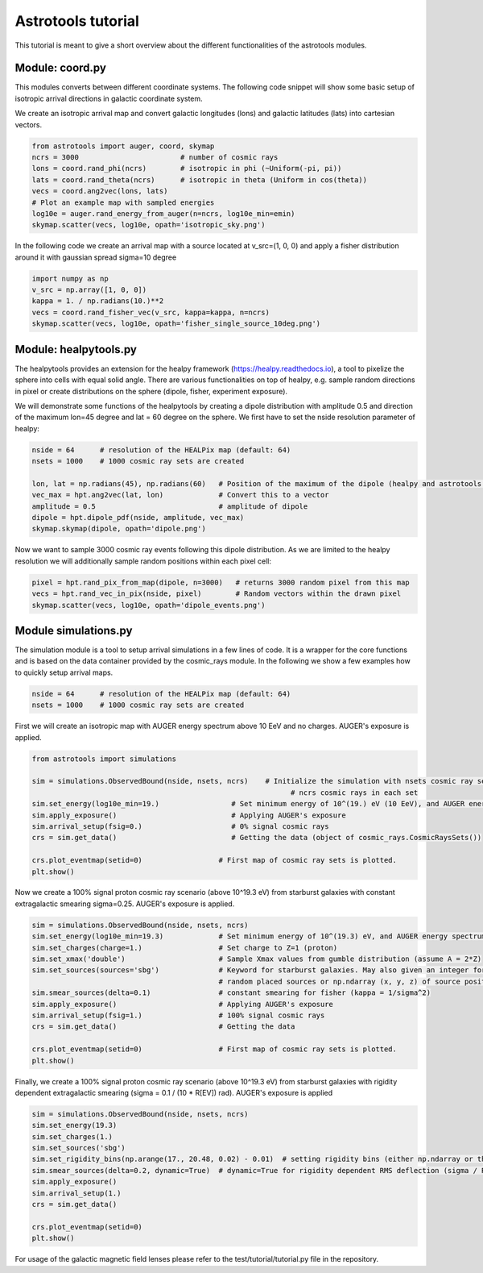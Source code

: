 ===================
Astrotools tutorial
===================

This tutorial is meant to give a short overview about the different functionalities
of the astrotools modules.

Module: coord.py
================
This modules converts between different coordinate systems.
The following code snippet will show some basic setup of isotropic arrival
directions in galactic coordinate system.

We create an isotropic arrival map and convert galactic longitudes (lons) and
galactic latitudes (lats) into cartesian vectors.

.. code-block:: python

  from astrotools import auger, coord, skymap
  ncrs = 3000                        # number of cosmic rays
  lons = coord.rand_phi(ncrs)        # isotropic in phi (~Uniform(-pi, pi))
  lats = coord.rand_theta(ncrs)      # isotropic in theta (Uniform in cos(theta))
  vecs = coord.ang2vec(lons, lats)
  # Plot an example map with sampled energies
  log10e = auger.rand_energy_from_auger(n=ncrs, log10e_min=emin)
  skymap.scatter(vecs, log10e, opath='isotropic_sky.png')

.. image:: img/isotropic_sky.png
  :scale: 50 %
  :align: center

In the following code we create an arrival map with a source located at
v_src=(1, 0, 0) and apply a fisher distribution around it with gaussian spread
sigma=10 degree

.. code-block:: python

  import numpy as np
  v_src = np.array([1, 0, 0])
  kappa = 1. / np.radians(10.)**2
  vecs = coord.rand_fisher_vec(v_src, kappa=kappa, n=ncrs)
  skymap.scatter(vecs, log10e, opath='fisher_single_source_10deg.png')

.. image:: img/fisher_single_source_10deg.png
  :scale: 50 %
  :align: center

Module: healpytools.py
================
The healpytools provides an extension for the healpy framework
(https://healpy.readthedocs.io), a tool to pixelize the sphere into cells with
equal solid angle. There are various functionalities on top of healpy, e.g.
sample random directions in pixel or create distributions on the sphere
(dipole, fisher, experiment exposure).

We will demonstrate some functions of the healpytools by creating a dipole
distribution with amplitude 0.5 and direction of the maximum lon=45 degree and
lat = 60 degree on the sphere. We first have to set the nside resolution parameter
of healpy:

.. code-block:: python

  nside = 64      # resolution of the HEALPix map (default: 64)
  nsets = 1000    # 1000 cosmic ray sets are created

  lon, lat = np.radians(45), np.radians(60)   # Position of the maximum of the dipole (healpy and astrotools definition)
  vec_max = hpt.ang2vec(lat, lon)             # Convert this to a vector
  amplitude = 0.5                             # amplitude of dipole
  dipole = hpt.dipole_pdf(nside, amplitude, vec_max)
  skymap.skymap(dipole, opath='dipole.png')

.. image:: img/dipole.png
  :scale: 50 %
  :align: center

Now we want to sample 3000 cosmic ray events following this dipole distribution.
As we are limited to the healpy resolution we will additionally sample random
positions within each pixel cell:

.. code-block:: python

  pixel = hpt.rand_pix_from_map(dipole, n=3000)   # returns 3000 random pixel from this map
  vecs = hpt.rand_vec_in_pix(nside, pixel)        # Random vectors within the drawn pixel
  skymap.scatter(vecs, log10e, opath='dipole_events.png')

.. image:: img/dipole_events.png
  :scale: 50 %
  :align: center

Module simulations.py
=====================

The simulation module is a tool to setup arrival simulations in a few lines of
code. It is a wrapper for the core functions and is based on the data container
provided by the cosmic_rays module. In the following we show a few examples how
to quickly setup arrival maps.


.. code-block:: python

  nside = 64      # resolution of the HEALPix map (default: 64)
  nsets = 1000    # 1000 cosmic ray sets are created

First we will create an isotropic map with AUGER energy spectrum above 10 EeV and no charges.
AUGER's exposure is applied.

.. code-block:: python

  from astrotools import simulations

  sim = simulations.ObservedBound(nside, nsets, ncrs)    # Initialize the simulation with nsets cosmic ray sets and
                                                               # ncrs cosmic rays in each set
  sim.set_energy(log10e_min=19.)                 # Set minimum energy of 10^(19.) eV (10 EeV), and AUGER energy spectrum
  sim.apply_exposure()                           # Applying AUGER's exposure
  sim.arrival_setup(fsig=0.)                     # 0% signal cosmic rays
  crs = sim.get_data()                           # Getting the data (object of cosmic_rays.CosmicRaysSets())

  crs.plot_eventmap(setid=0)                  # First map of cosmic ray sets is plotted.
  plt.show()

.. image:: img/isotropy_auger.png
  :scale: 50 %
  :align: center

Now we create a 100% signal proton cosmic ray scenario (above 10^19.3 eV) from starburst galaxies with constant
extragalactic smearing sigma=0.25. AUGER's exposure is applied.

.. code-block:: python

  sim = simulations.ObservedBound(nside, nsets, ncrs)
  sim.set_energy(log10e_min=19.3)             # Set minimum energy of 10^(19.3) eV, and AUGER energy spectrum (20 EeV)
  sim.set_charges(charge=1.)                  # Set charge to Z=1 (proton)
  sim.set_xmax('double')                      # Sample Xmax values from gumble distribution (assume A = 2*Z)
  sim.set_sources(sources='sbg')              # Keyword for starburst galaxies. May also given an integer for number of
                                              # random placed sources or np.ndarray (x, y, z) of source positions.
  sim.smear_sources(delta=0.1)                # constant smearing for fisher (kappa = 1/sigma^2)
  sim.apply_exposure()                        # Applying AUGER's exposure
  sim.arrival_setup(fsig=1.)                  # 100% signal cosmic rays
  crs = sim.get_data()                        # Getting the data

  crs.plot_eventmap(setid=0)                  # First map of cosmic ray sets is plotted.
  plt.show()

.. image:: img/sbg_const_fisher.png
  :scale: 50 %
  :align: center

Finally, we create a 100% signal proton cosmic ray scenario (above 10^19.3 eV) from starburst galaxies with rigidity dependent
extragalactic smearing (sigma = 0.1 / (10 * R[EV]) rad). AUGER's exposure is applied

.. code-block:: python

  sim = simulations.ObservedBound(nside, nsets, ncrs)
  sim.set_energy(19.3)
  sim.set_charges(1.)
  sim.set_sources('sbg')
  sim.set_rigidity_bins(np.arange(17., 20.48, 0.02) - 0.01)  # setting rigidity bins (either np.ndarray or the magnetic field lens)
  sim.smear_sources(delta=0.2, dynamic=True)  # dynamic=True for rigidity dependent RMS deflection (sigma / R[10EV])
  sim.apply_exposure()
  sim.arrival_setup(1.)
  crs = sim.get_data()

  crs.plot_eventmap(setid=0)
  plt.show()

.. image:: img/sbg_dynamic_fisher.png
  :scale: 50 %
  :align: center

For usage of the galactic magnetic field lenses please refer to the
test/tutorial/tutorial.py file in the repository.
